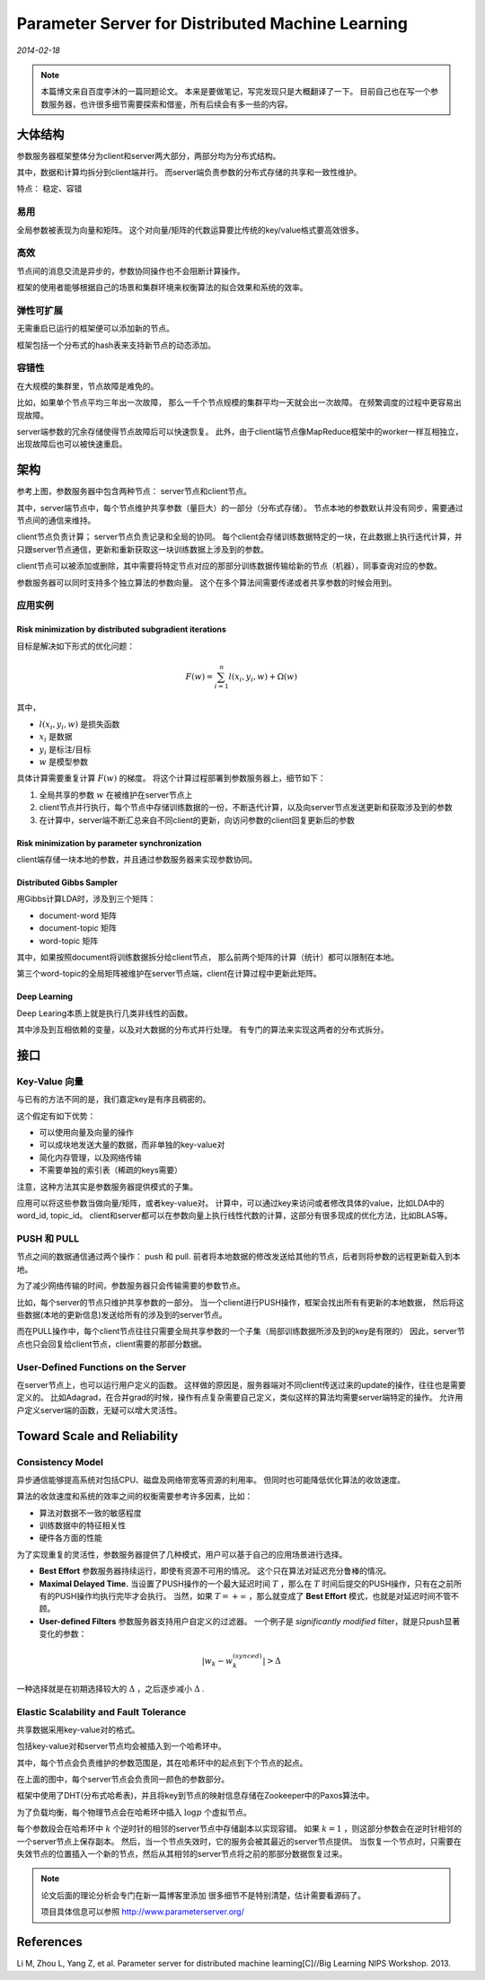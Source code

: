 Parameter Server for Distributed Machine Learning
=====================================================
.. sectionauthor:: Superjom <yanchunwei {AT} outlook.com>

*2014-02-18*

.. note::

    本篇博文来自百度李沐的一篇同题论文。
    本来是要做笔记，写完发现只是大概翻译了一下。
    目前自己也在写一个参数服务器，也许很多细节需要探索和借鉴，所有后续会有多一些的内容。

大体结构
---------
参数服务器框架整体分为client和server两大部分，两部分均为分布式结构。 

其中，数据和计算均拆分到client端并行。
而server端负责参数的分布式存储的共享和一致性维护。

特点： 稳定、容错

易用
^^^^^^^^^
全局参数被表现为向量和矩阵。
这个对向量/矩阵的代数运算要比传统的key/value格式要高效很多。

高效
^^^^^^^^^
节点间的消息交流是异步的，参数协同操作也不会阻断计算操作。

框架的使用者能够根据自己的场景和集群环境来权衡算法的拟合效果和系统的效率。

弹性可扩展
^^^^^^^^^^^^^^
无需重启已运行的框架便可以添加新的节点。

框架包括一个分布式的hash表来支持新节点的动态添加。

容错性
^^^^^^^^^^^^^^^^^^^
在大规模的集群里，节点故障是难免的。

比如，如果单个节点平均三年出一次故障，
那么一千个节点规模的集群平均一天就会出一次故障。
在频繁调度的过程中更容易出现故障。

server端参数的冗余存储使得节点故障后可以快速恢复。
此外，由于client端节点像MapReduce框架中的worker一样互相独立，出现故障后也可以被快速重启。

.. image:: ../_static/image/parameter-server.png
    :width: 800px
    :align: center

架构
-----
参考上图，参数服务器中包含两种节点： server节点和client节点。

其中，server端节点中，每个节点维护共享参数（量巨大）的一部分（分布式存储）。
节点本地的参数默认并没有同步，需要通过节点间的通信来维持。

client节点负责计算； server节点负责记录和全局的协同。
每个client会存储训练数据特定的一块，在此数据上执行迭代计算，并只跟server节点通信，更新和重新获取这一块训练数据上涉及到的参数。

client节点可以被添加或删除，其中需要将特定节点对应的那部分训练数据传输给新的节点（机器），同事查询对应的参数。

参数服务器可以同时支持多个独立算法的参数向量。
这个在多个算法间需要传递或者共享参数的时候会用到。


应用实例
^^^^^^^^^^^^^

Risk minimization by distributed subgradient iterations
++++++++++++++++++++++++++++++++++++++++++++++++++++++++++
目标是解决如下形式的优化问题：

.. math::

    F(w) = \sum_{i=1}^n l(x_i, y_i, w) + \Omega(w)

其中， 

* :math:`l(x_i, y_i, w)` 是损失函数
* :math:`x_i` 是数据
* :math:`y_i` 是标注/目标
* :math:`w` 是模型参数

具体计算需要重复计算 :math:`F(w)` 的梯度。
将这个计算过程部署到参数服务器上，细节如下：

1. 全局共享的参数 :math:`w` 在被维护在server节点上
2. client节点并行执行，每个节点中存储训练数据的一份，不断迭代计算，以及向server节点发送更新和获取涉及到的参数
3. 在计算中，server端不断汇总来自不同client的更新，向访问参数的client回复更新后的参数

Risk minimization by parameter synchronization
+++++++++++++++++++++++++++++++++++++++++++++++++
client端存储一块本地的参数，并且通过参数服务器来实现参数协同。

Distributed Gibbs Sampler
+++++++++++++++++++++++++++++++++++++++++++++++++
用Gibbs计算LDA时，涉及到三个矩阵：

* document-word 矩阵
* document-topic 矩阵
* word-topic 矩阵

其中，如果按照document将训练数据拆分给client节点，
那么前两个矩阵的计算（统计）都可以限制在本地。

第三个word-topic的全局矩阵被维护在server节点端，client在计算过程中更新此矩阵。

Deep Learning
+++++++++++++++++++++++++++++++++++++++++++++++++
Deep Learing本质上就是执行几类非线性的函数。

其中涉及到互相依赖的变量，以及对大数据的分布式并行处理。
有专门的算法来实现这两者的分布式拆分。

接口
-----

Key-Value 向量
^^^^^^^^^^^^^^^^^
与已有的方法不同的是，我们嘉定key是有序且稠密的。

这个假定有如下优势：

* 可以使用向量及向量的操作
* 可以成块地发送大量的数据，而非单独的key-value对
* 简化内存管理，以及网络传输
* 不需要单独的索引表（稀疏的keys需要）

注意，这种方法其实是参数服务器提供模式的子集。 

应用可以将这些参数当做向量/矩阵，或者key-value对。
计算中，可以通过key来访问或者修改具体的value，比如LDA中的word_id, topic_id。
client和server都可以在参数向量上执行线性代数的计算，这部分有很多现成的优化方法，比如BLAS等。

PUSH 和 PULL
^^^^^^^^^^^^^^
节点之间的数据通信通过两个操作： push 和 pull.
前者将本地数据的修改发送给其他的节点，后者则将参数的远程更新载入到本地。

为了减少网络传输的时间，参数服务器只会传输需要的参数节点。

比如，每个server的节点只维护共享参数的一部分。
当一个client进行PUSH操作，框架会找出所有有更新的本地数据，
然后将这些数据(本地的更新信息)发送给所有的涉及到的server节点。

而在PULL操作中，每个client节点往往只需要全局共享参数的一个子集（局部训练数据所涉及到的key是有限的）
因此，server节点也只会回复给client节点，client需要的那部分数据。

User-Defined Functions on the Server
^^^^^^^^^^^^^^^^^^^^^^^^^^^^^^^^^^^^^^^^
在server节点上，也可以运行用户定义的函数。
这样做的原因是，服务器端对不同client传送过来的update的操作，往往也是需要定义的。 
比如Adagrad，在合并grad的时候，操作有点复杂需要自己定义，类似这样的算法均需要server端特定的操作。 
允许用户定义server端的函数，无疑可以增大灵活性。

Toward Scale and Reliability
-------------------------------

Consistency Model
^^^^^^^^^^^^^^^^^^^^^^
异步通信能够提高系统对包括CPU、磁盘及网络带宽等资源的利用率。
但同时也可能降低优化算法的收敛速度。

算法的收敛速度和系统的效率之间的权衡需要参考许多因素，比如：

* 算法对数据不一致的敏感程度
* 训练数据中的特征相关性
* 硬件各方面的性能

为了实现重复的灵活性，参数服务器提供了几种模式，用户可以基于自己的应用场景进行选择。

* **Best Effort** 参数服务器持续运行，即使有资源不可用的情况。 这个只在算法对延迟充分鲁棒的情况。

* **Maximal Delayed Time.** 当设置了PUSH操作的一个最大延迟时间 :math:`T` ，那么在 :math:`T` 时间后提交的PUSH操作，只有在之前所有的PUSH操作均执行完毕才会执行。 当然，如果 :math:`T=+\infty` ，那么就变成了 **Best Effort** 模式，也就是对延迟时间不管不顾。

* **User-defined Filters** 参数服务器支持用户自定义的过滤器。 一个例子是 *significantly modified* filter，就是只push显著变化的参数：

.. math::

    \left| w_k - w_k^{(synced)} \right| > \Delta

一种选择就是在初期选择较大的 :math:`\Delta` ，之后逐步减小 :math:`\Delta` .

Elastic Scalability and Fault Tolerance
^^^^^^^^^^^^^^^^^^^^^^^^^^^^^^^^^^^^^^^^^
共享数据采用key-value对的格式。

包括key-value对和server节点均会被插入到一个哈希环中。

.. image:: ../_static/image/parameter-server-hash-ring.png
    :align: center

其中，每个节点会负责维护的参数范围是，其在哈希环中的起点到下个节点的起点。

在上面的图中，每个server节点会负责同一颜色的参数部分。

框架中使用了DHT(分布式哈希表)，并且将key到节点的映射信息存储在Zookeeper中的Paxos算法中。

为了负载均衡，每个物理节点会在哈希环中插入 :math:`\log p` 个虚拟节点。

每个参数段会在哈希环中 :math:`k` 个逆时针的相邻的server节点中存储副本以实现容错。
如果 :math:`k=1` ，则这部分参数会在逆时针相邻的一个server节点上保存副本。
然后，当一个节点失效时，它的服务会被其最近的server节点提供。
当恢复一个节点时，只需要在失效节点的位置插入一个新的节点，然后从其相邻的server节点将之前的那部分数据恢复过来。


.. note::

    论文后面的理论分析会专门在新一篇博客里添加
    很多细节不是特别清楚，估计需要看源码了。

    项目具体信息可以参照 http://www.parameterserver.org/



References
-----------

Li M, Zhou L, Yang Z, et al. Parameter server for distributed machine learning[C]//Big Learning NIPS Workshop. 2013.


.. raw:: html

    <script>window._bd_share_config={"common":{"bdSnsKey":{},"bdText":"","bdMini":"2","bdMiniList":["qzone","tsina","weixin","renren","tqq","sqq","hi","youdao"],"bdPic":"","bdStyle":"0","bdSize":"16"},"slide":{"type":"slide","bdImg":"5","bdPos":"left","bdTop":"159"}};with(document)0[(getElementsByTagName('head')[0]||body).appendChild(createElement('script')).src='http://bdimg.share.baidu.com/static/api/js/share.js?v=89860593.js?cdnversion='+~(-new Date()/36e5)];</script>


.. raw:: html

    <!-- 多说评论框 start -->
    <div class="ds-thread" data-thread-key="cpp-concurrency4.rst" data-title=" Parameter Server for Distributed Machine Learning" data-url="http://superjom.duapp.com/big-data/parameter-server-for-distrubuted-machine-learning.html"></div>
    <!-- 多说评论框 end -->
    <!-- 多说公共JS代码 start (一个网页只需插入一次) -->
    <script type="text/javascript">
    var duoshuoQuery = {short_name:"superjom"};
    (function() { var ds = document.createElement('script'); ds.type = 'text/javascript';ds.async = true; ds.src = (document.location.protocol == 'https:' ? 'https:' : 'http:') + '//static.duoshuo.com/embed.unstable.js'; ds.charset = 'UTF-8'; (document.getElementsByTagName('head')[0] || document.getElementsByTagName('body')[0]).appendChild(ds); })(); </script>
    <!-- 多说公共JS代码 end -->

